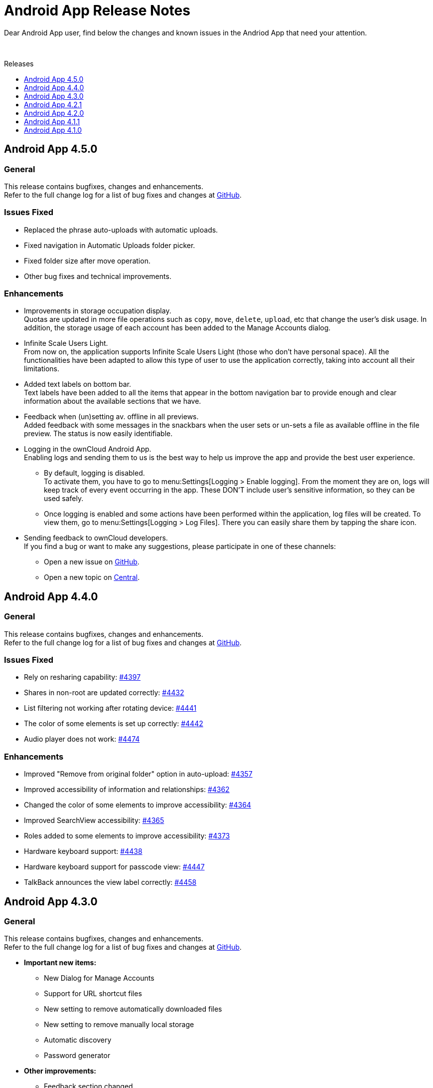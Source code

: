 = Android App Release Notes
:toc: macro
:toclevels: 2
:toc-title: Releases
:description: Dear Android App user, find below the changes and known issues in the Andriod App that need your attention.

:android-releases-url: https://github.com/owncloud/android/releases/tag/

{description}

{empty} +

toc::[]

== Android App 4.5.0

[discrete]
=== General

This release contains bugfixes, changes and enhancements. +
Refer to the full change log for a list of bug fixes and changes at {android-releases-url}v4.5.0[GitHub, window=_blank].

[discrete]
=== Issues Fixed

* Replaced the phrase auto-uploads with automatic uploads.
* Fixed navigation in Automatic Uploads folder picker.
* Fixed folder size after move operation.
* Other bug fixes and technical improvements.

[discrete]
=== Enhancements

* Improvements in storage occupation display. +
Quotas are updated in more file operations such as `copy`, `move`, `delete`, `upload`, etc that change the user's disk usage. In addition, the storage usage of each account has been added to the Manage Accounts dialog.

* Infinite Scale Users Light. +
From now on, the application supports Infinite Scale Users Light (those who don't have personal space). All the functionalities have been adapted to allow this type of user to use the application correctly, taking into account all their limitations.

* Added text labels on bottom bar. +
Text labels have been added to all the items that appear in the bottom navigation bar to provide enough and clear information about the available sections that we have.

* Feedback when (un)setting av. offline in all previews. +
Added feedback with some messages in the snackbars when the user sets or un-sets a file as available offline in the file preview. The status is now easily identifiable.

* Logging in the ownCloud Android App. +
Enabling logs and sending them to us is the best way to help us improve the app and provide the best user experience.

** By default, logging is disabled. +
To activate them, you have to go to menu:Settings[Logging > Enable logging]. From the moment they are on, logs will keep track of every event occurring in the app. These DON’T include user’s sensitive information, so they can be used safely.

** Once logging is enabled and some actions have been performed within the application, log files will be created. To view them, go to menu:Settings[Logging > Log Files]. There you can easily share them by tapping the share icon.

* Sending feedback to ownCloud developers. +
If you find a bug or want to make any suggestions, please participate in one of these channels:

** Open a new issue on https://github.com/owncloud/android/issues[GitHub].
** Open a new topic on https://central.owncloud.org[Central].

== Android App 4.4.0

[discrete]
=== General

This release contains bugfixes, changes and enhancements. +
Refer to the full change log for a list of bug fixes and changes at {android-releases-url}v4.4.0[GitHub, window=_blank].

[discrete]
=== Issues Fixed

* Rely on resharing capability: https://github.com/owncloud/android/issues/4397[#4397]
* Shares in non-root are updated correctly: https://github.com/owncloud/android/issues/4432[#4432]
* List filtering not working after rotating device: https://github.com/owncloud/android/issues/4441[#4441]
* The color of some elements is set up correctly: https://github.com/owncloud/android/issues/4442[#4442]
* Audio player does not work: https://github.com/owncloud/android/issues/4474[#4474]

[discrete]
=== Enhancements

* Improved "Remove from original folder" option in auto-upload: https://github.com/owncloud/android/issues/4357[#4357]
* Improved accessibility of information and relationships: https://github.com/owncloud/android/issues/4362[#4362]
* Changed the color of some elements to improve accessibility: https://github.com/owncloud/android/issues/4364[#4364]
* Improved SearchView accessibility: https://github.com/owncloud/android/issues/4365[#4365]
* Roles added to some elements to improve accessibility: https://github.com/owncloud/android/issues/4373[#4373]
* Hardware keyboard support: https://github.com/owncloud/android/issues/4438[#4438]
* Hardware keyboard support for passcode view: https://github.com/owncloud/android/issues/4447[#4447]
* TalkBack announces the view label correctly: https://github.com/owncloud/android/issues/4458[#4458]

== Android App 4.3.0

[discrete]
=== General

This release contains bugfixes, changes and enhancements. +
Refer to the full change log for a list of bug fixes and changes at {android-releases-url}v4.3.0[GitHub, window=_blank].

* *Important new items:*
** New Dialog for Manage Accounts
** Support for URL shortcut files
** New setting to remove automatically downloaded files
** New setting to remove manually local storage
** Automatic discovery
** Password generator

* *Other improvements:*
** Feedback section changed
** Device's clear button re-enabled
** Filtering in spaces list
** Performance in av. offline
** Warning for http connections
** Bugfixing, accessibility and tiny UI improvements

[discrete]
=== Issues Fixed

* Removed unnecessary requests when the app is installed from scratch: https://github.com/owncloud/android/issues/4213[#4213]
* "Clear data" button enabled in the app settings in device settings: https://github.com/owncloud/android/issues/4309[#4309]
* Video streaming in spaces: https://github.com/owncloud/android/issues/4328[#4328]
* Retried successful uploads are cleaned up from the temporary folder: https://github.com/owncloud/android/issues/4335[#4335]
* Resolve incorrect truncation of long display names in Manage Accounts: https://github.com/owncloud/android/issues/4351[#4351]
* Av. offline files are not removed when "Local only" option is clicked: https://github.com/owncloud/android/issues/4353[#4353]
* Unwanted DELETE operations when synchronization in single file fails: https://github.com/owncloud/android/issues/6638[#6638]

[discrete]
=== Changes

* Upgrade minimum SDK version to Android 7.0 (v24): https://github.com/owncloud/android/issues/4230[#4230]
* Automatic discovery of the account in login: https://github.com/owncloud/android/issues/4301[#4301]

[discrete]
=== Enhancements

* Add search functionality to spaces list: https://github.com/owncloud/android/issues/3865[#3865]
* Get personal space quota from GraphAPI: https://github.com/owncloud/android/issues/3874[#3874]
* Correct "Local only" option in remove dialog: https://github.com/owncloud/android/issues/3936[#3936]
* Show app provider icon from endpoint: https://github.com/owncloud/android/issues/4105[#4105]
* Improvements in Manage Accounts view: https://github.com/owncloud/android/issues/4148[#4148]
* New setting for manual removal of local storage: https://github.com/owncloud/android/issues/4174[#4174]
* New setting for automatic removal of local files: https://github.com/owncloud/android/issues/4175[#4175]
* Avoid unnecessary requests when an av. offline folder is refreshed: https://github.com/owncloud/android/issues/4197[#4197]
* Add a warning in http connections: https://github.com/owncloud/android/issues/4284[#4284]
* Make dialog more Android-alike: https://github.com/owncloud/android/issues/4303[#4303]
* Password generator for public links in oCIS: https://github.com/owncloud/android/issues/4308[#4308]
* New UI for "Manage accounts" view: https://github.com/owncloud/android/issues/4312[#4312]
* Improvements in remove dialog: https://github.com/owncloud/android/issues/4342[#4342]
* Content description in UI elements to improve accessibility: https://github.com/owncloud/android/issues/4360[#4360]
* Added contentDescription attribute in the previewed image: https://github.com/owncloud/android/issues/4360[#4360]
* Support for URL shortcut files: https://github.com/owncloud/android/issues/4413[#4413]
* Changes in the Feedback section: https://github.com/owncloud/android/issues/6594[#6594]

== Android App 4.2.1

[discrete]
=== General

This is a bugfix release only. Update as soon as possible.

* Fixed some crashes in 4.2.0: https://github.com/owncloud/android/issues/4318[#4318]

Refer to the full change log for a list of bug fixes and changes at {android-releases-url}/v4.2.1[GitHub, window=_blank].

== Android App 4.2.0

[discrete]
=== General

This release contains enhancements, bugfixes and security improvements. +
Refer to the full change log for a list of bug fixes and changes at {android-releases-url}v4.2.0[GitHub, window=_blank].

[discrete]
=== Security Improvements

* Improve biometric authentication security: https://github.com/owncloud/android/issues/4180[#4180]

[discrete]
=== Notable Enhancements

* New MDM functionalities, see: https://github.com/owncloud/android/issues/4249[#4249] and https://github.com/owncloud/android/issues/4288[#4288]
* Thumbnail improvements in grid view: https://github.com/owncloud/android/issues/4145[#4145]
* Auto upload in oCIS accounts allows upload to any space: https://github.com/owncloud/android/issues/4117[#4117]
* "Share to" in oCIS accounts allows upload to any space: https://github.com/owncloud/android/issues/4088[#4088]

== Android App 4.1.1

[discrete]
=== General

This is a bugfix release only. Update as soon as possible.

* Some Null Pointer Exceptions avoided: https://github.com/owncloud/android/issues/4158[#4158]
* Thumbnails correctly shown for every user: https://github.com/owncloud/android/pull/4189[#4189]

Refer to the full change log for a list of bug fixes and changes at {android-releases-url}v4.1.1[GitHub, window=_blank].

== Android App 4.1.0

[discrete]
=== General

This release contains enhancements and bugfixes. +
Refer to the full change log for a list of bug fixes and changes at {android-releases-url}v4.1.0[GitHub, window=_blank].

[discrete]
=== Notable Enhancements

* Show "More" button for every file list item: https://github.com/owncloud/android/issues/2885[#2885]
* Added "Open in web" options to main file list: https://github.com/owncloud/android/issues/3860[#3860]
* Force security if not protected: https://github.com/owncloud/android/issues/4061[#4061]
* Prevent http traffic with branding options: https://github.com/owncloud/android/issues/4066[#4066]
